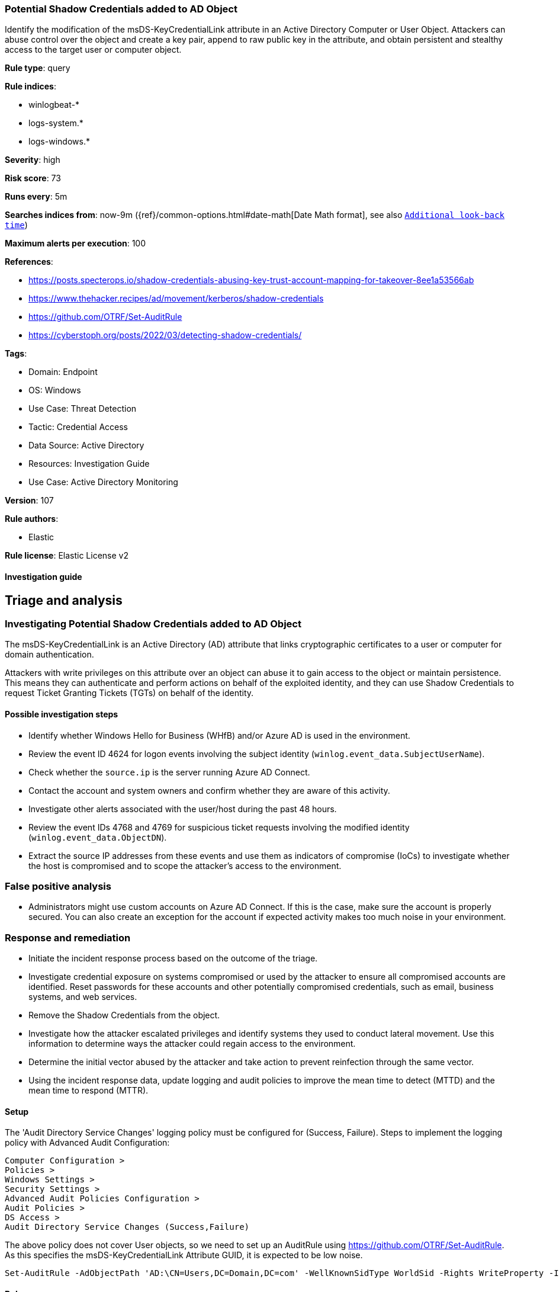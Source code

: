 [[potential-shadow-credentials-added-to-ad-object]]
=== Potential Shadow Credentials added to AD Object

Identify the modification of the msDS-KeyCredentialLink attribute in an Active Directory Computer or User Object. Attackers can abuse control over the object and create a key pair, append to raw public key in the attribute, and obtain persistent and stealthy access to the target user or computer object.

*Rule type*: query

*Rule indices*: 

* winlogbeat-*
* logs-system.*
* logs-windows.*

*Severity*: high

*Risk score*: 73

*Runs every*: 5m

*Searches indices from*: now-9m ({ref}/common-options.html#date-math[Date Math format], see also <<rule-schedule, `Additional look-back time`>>)

*Maximum alerts per execution*: 100

*References*: 

* https://posts.specterops.io/shadow-credentials-abusing-key-trust-account-mapping-for-takeover-8ee1a53566ab
* https://www.thehacker.recipes/ad/movement/kerberos/shadow-credentials
* https://github.com/OTRF/Set-AuditRule
* https://cyberstoph.org/posts/2022/03/detecting-shadow-credentials/

*Tags*: 

* Domain: Endpoint
* OS: Windows
* Use Case: Threat Detection
* Tactic: Credential Access
* Data Source: Active Directory
* Resources: Investigation Guide
* Use Case: Active Directory Monitoring

*Version*: 107

*Rule authors*: 

* Elastic

*Rule license*: Elastic License v2


==== Investigation guide


## Triage and analysis

### Investigating Potential Shadow Credentials added to AD Object

The msDS-KeyCredentialLink is an Active Directory (AD) attribute that links cryptographic certificates to a user or computer for domain authentication.

Attackers with write privileges on this attribute over an object can abuse it to gain access to the object or maintain persistence. This means they can authenticate and perform actions on behalf of the exploited identity, and they can use Shadow Credentials to request Ticket Granting Tickets (TGTs) on behalf of the identity.

#### Possible investigation steps

- Identify whether Windows Hello for Business (WHfB) and/or Azure AD is used in the environment.
  - Review the event ID 4624 for logon events involving the subject identity (`winlog.event_data.SubjectUserName`).
    - Check whether the `source.ip` is the server running Azure AD Connect.
- Contact the account and system owners and confirm whether they are aware of this activity.
- Investigate other alerts associated with the user/host during the past 48 hours.
- Review the event IDs 4768 and 4769 for suspicious ticket requests involving the modified identity (`winlog.event_data.ObjectDN`).
  - Extract the source IP addresses from these events and use them as indicators of compromise (IoCs) to investigate whether the host is compromised and to scope the attacker's access to the environment.

### False positive analysis

- Administrators might use custom accounts on Azure AD Connect. If this is the case, make sure the account is properly secured. You can also create an exception for the account if expected activity makes too much noise in your environment.

### Response and remediation

- Initiate the incident response process based on the outcome of the triage.
- Investigate credential exposure on systems compromised or used by the attacker to ensure all compromised accounts are identified. Reset passwords for these accounts and other potentially compromised credentials, such as email, business systems, and web services.
  - Remove the Shadow Credentials from the object.
- Investigate how the attacker escalated privileges and identify systems they used to conduct lateral movement. Use this information to determine ways the attacker could regain access to the environment.
- Determine the initial vector abused by the attacker and take action to prevent reinfection through the same vector.
- Using the incident response data, update logging and audit policies to improve the mean time to detect (MTTD) and the mean time to respond (MTTR).



==== Setup



The 'Audit Directory Service Changes' logging policy must be configured for (Success, Failure).
Steps to implement the logging policy with Advanced Audit Configuration:

```
Computer Configuration >
Policies >
Windows Settings >
Security Settings >
Advanced Audit Policies Configuration >
Audit Policies >
DS Access >
Audit Directory Service Changes (Success,Failure)
```

The above policy does not cover User objects, so we need to set up an AuditRule using https://github.com/OTRF/Set-AuditRule.
As this specifies the msDS-KeyCredentialLink Attribute GUID, it is expected to be low noise.

```
Set-AuditRule -AdObjectPath 'AD:\CN=Users,DC=Domain,DC=com' -WellKnownSidType WorldSid -Rights WriteProperty -InheritanceFlags Children -AttributeGUID 5b47d60f-6090-40b2-9f37-2a4de88f3063 -AuditFlags Success
```


==== Rule query


[source, js]
----------------------------------
event.action:"Directory Service Changes" and event.code:"5136" and
 winlog.event_data.AttributeLDAPDisplayName:"msDS-KeyCredentialLink" and winlog.event_data.AttributeValue :B\:828* and
 not winlog.event_data.SubjectUserName: MSOL_*

----------------------------------

*Framework*: MITRE ATT&CK^TM^

* Tactic:
** Name: Credential Access
** ID: TA0006
** Reference URL: https://attack.mitre.org/tactics/TA0006/
* Technique:
** Name: Modify Authentication Process
** ID: T1556
** Reference URL: https://attack.mitre.org/techniques/T1556/
